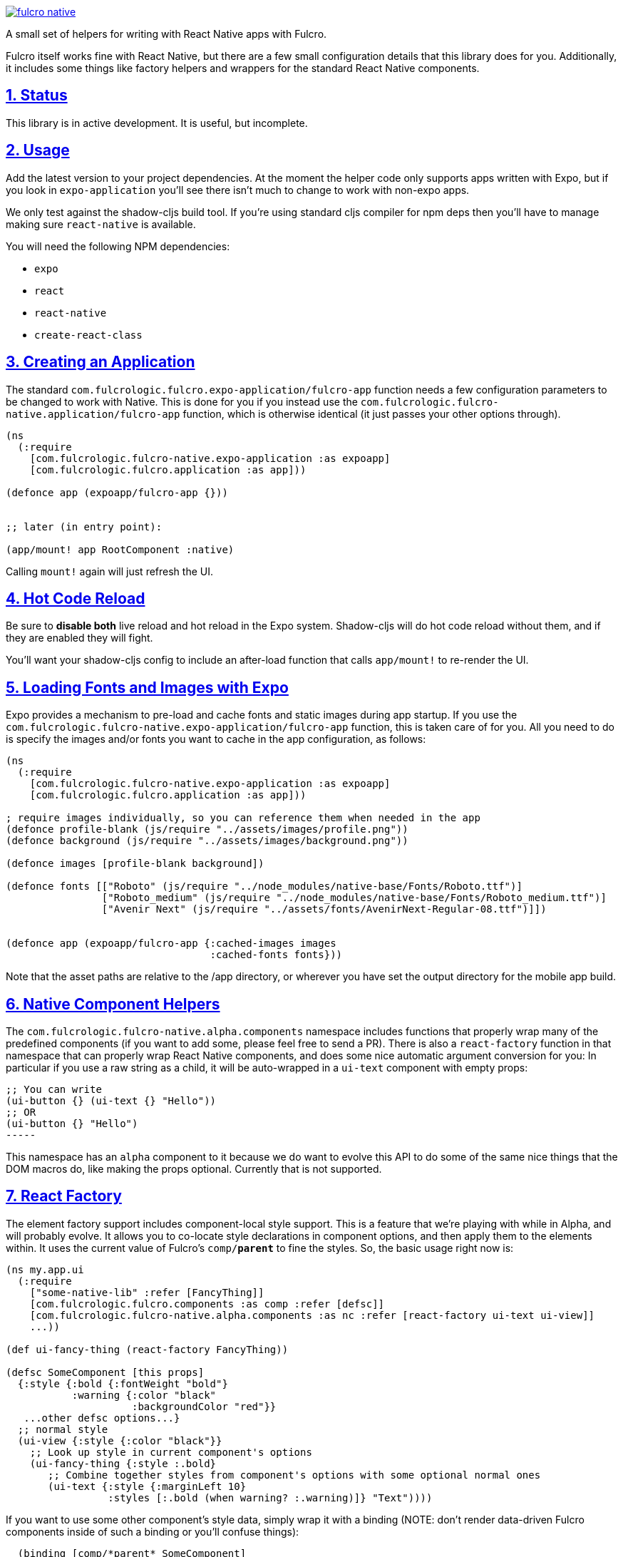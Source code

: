 :source-highlighter: coderay
:source-language: clojure
:toc:
:toc-placement: preamble
:sectlinks:
:sectanchors:
:sectnums:

image:https://img.shields.io/clojars/v/com.fulcrologic/fulcro-native.svg[link=https://clojars.org/com.fulcrologic/fulcro-native]

A small set of helpers for writing with React Native apps with Fulcro.

Fulcro itself works fine with React Native, but there are a few small configuration details that this library
does for you. Additionally, it includes some things like factory helpers and wrappers for the standard
React Native components.

== Status

This library is in active development. It is useful, but incomplete.

== Usage

Add the latest version to your project dependencies. At the moment the helper code
only supports apps written with Expo, but if you look in `expo-application` you'll
see there isn't much to change to work with non-expo apps.

We only test against the shadow-cljs build tool. If you're using standard cljs compiler for npm deps then you'll have to
manage making sure `react-native` is available.

You will need the following NPM dependencies:

- `expo`
- `react`
- `react-native`
- `create-react-class`

== Creating an Application

The standard `com.fulcrologic.fulcro.expo-application/fulcro-app` function needs a few configuration parameters to be changed to work with Native.
This is done for you if you instead use the `com.fulcrologic.fulcro-native.application/fulcro-app` function, which is
otherwise identical (it just passes your other options through).

[source, clojure]
-----
(ns
  (:require
    [com.fulcrologic.fulcro-native.expo-application :as expoapp]
    [com.fulcrologic.fulcro.application :as app]))

(defonce app (expoapp/fulcro-app {}))


;; later (in entry point):

(app/mount! app RootComponent :native)
-----

Calling `mount!` again will just refresh the UI.

== Hot Code Reload

Be sure to *disable both* live reload and hot reload in the Expo system. Shadow-cljs will do hot code reload without
them, and if they are enabled they will fight.

You'll want your shadow-cljs config to include an after-load function that calls `app/mount!` to re-render the UI.

== Loading Fonts and Images with Expo

Expo provides a mechanism to pre-load and cache fonts and static images during app startup.  If you use the 
`com.fulcrologic.fulcro-native.expo-application/fulcro-app` function, this is taken care of for you.  All you need to do is specify the
images and/or fonts you want to cache in the app configuration, as follows:

[source, clojure]
-----
(ns
  (:require
    [com.fulcrologic.fulcro-native.expo-application :as expoapp]
    [com.fulcrologic.fulcro.application :as app]))

; require images individually, so you can reference them when needed in the app
(defonce profile-blank (js/require "../assets/images/profile.png"))
(defonce background (js/require "../assets/images/background.png"))

(defonce images [profile-blank background])

(defonce fonts [["Roboto" (js/require "../node_modules/native-base/Fonts/Roboto.ttf")]
                ["Roboto_medium" (js/require "../node_modules/native-base/Fonts/Roboto_medium.ttf")]
                ["Avenir Next" (js/require "../assets/fonts/AvenirNext-Regular-08.ttf")]])


(defonce app (expoapp/fulcro-app {:cached-images images
                                  :cached-fonts fonts}))
-----

Note that the asset paths are relative to the /app directory, or wherever you have set the output directory for the mobile app build.

== Native Component Helpers

The `com.fulcrologic.fulcro-native.alpha.components` namespace includes functions that properly wrap many of the predefined
components (if you want to add some, please feel free to send a PR). There is also a `react-factory` function
in that namespace that can properly wrap React Native components, and does some nice automatic argument conversion
for you: In particular if you use a raw string as a child, it will be auto-wrapped in a `ui-text` component with
empty props:

[source, clojure]
;; You can write
(ui-button {} (ui-text {} "Hello"))
;; OR
(ui-button {} "Hello") 
-----

This namespace has an `alpha` component to it because we do want to evolve this API to do some of the same
nice things that the DOM macros do, like making the props optional. Currently that is not supported.

== React Factory

The element factory support includes component-local style support. This is a feature
that we're playing with while in Alpha, and will probably evolve. It allows you to co-locate style declarations
in component options, and then apply them to the elements within. It uses the current value of Fulcro's
`comp/*parent*` to fine the styles. So, the basic usage right now is:

[source, clojure]
-----
(ns my.app.ui
  (:require
    ["some-native-lib" :refer [FancyThing]]
    [com.fulcrologic.fulcro.components :as comp :refer [defsc]]
    [com.fulcrologic.fulcro-native.alpha.components :as nc :refer [react-factory ui-text ui-view]]
    ...))

(def ui-fancy-thing (react-factory FancyThing))

(defsc SomeComponent [this props]
  {:style {:bold {:fontWeight "bold"}
           :warning {:color "black"
                     :backgroundColor "red"}}
   ...other defsc options...}
  ;; normal style
  (ui-view {:style {:color "black"}}
    ;; Look up style in current component's options
    (ui-fancy-thing {:style :.bold}
       ;; Combine together styles from component's options with some optional normal ones
       (ui-text {:style {:marginLeft 10}
                 :styles [:.bold (when warning? :.warning)]} "Text"))))
-----

If you want to use some other component's style data, simply wrap it with a binding (NOTE: don't render data-driven
Fulcro components inside of such a binding or you'll confuse things):

[source, clojure]
-----
  (binding [comp/*parent* SomeComponent]
    (ui-text {:style :.bold} "Hi"))
-----

== Using Fulcro Inspect

You'll need to download the Fulcro Inspect electon app, which can be found in the
https://github.com/fulcrologic/fulcro-inspect/releases[release section] of the Fulcro Inspect repository.
You'll also need to configure `shadow-cljs.edn` to use the websocket preload.

[source, clojure]
-----
...
             :devtools   {:preloads   [... com.fulcrologic.fulcro.inspect.websocket-preload]}
...
-----

This will attempt to contact inspect via a websocket on localhost.
For everything *except* iOS Simulator this won't work, and you'll also have to deal with networking setup, as described next.

== Networking with Android Simulator and Devices

The iOS simulator will generally let you use `localhost`,
but devices and Android simulator will think of `localhost` as the handheld device (sim) itself. Therefore, you'll have
to find your machine's IP address (e.g. via `ifconfig`), make sure the device is on the same LAN, and configure that
IP into your application's API URL, and also Inspect's websocket.

Your application startup code will need to explicitly set the URL of your server API (even if running locally).
Something like this should work (pay attention to the goog-define):

[source, clojure]
-----
(ns app.client-native
  "Entry point for native client."
  (:require
    [app.application :refer [SPA]]
    [com.fulcrologic.fulcro-native.expo-application :as expo]
    [app.mobile-ui.root :as root]
    [taoensso.timbre :as log]
    [com.fulcrologic.fulcro.networking.http-remote :as net]
    [com.fulcrologic.fulcro.application :as app]
    [com.fulcrologic.fulcro.ui-state-machines :as uism]
    [app.model.session :as session]))

;; Allow defines in shadow-cljs to define API endpoint for dev mode (and even prod mode)
(goog-define SERVER_URL "http://production.server.com/api")

(defn ^:export start
  {:dev/after-load true}
  []
  (log/info "Re-mounting")
  (app/mount! @SPA root/Root :i-got-no-dom-node))

(defn init []
  (reset! SPA (expo/fulcro-app
                {:remotes          {:remote (net/fulcro-http-remote {:url SERVER_URL})}}))
  (start))
-----

Inspect has a similar goog define for the inspect server host. So, you can define both of these in the dev
section of your shadow-cljs build config:

[source, clojure]
-----
{:deps     {:aliases [:cljs :dev]}
 :nrepl    {:port 9000}
 :jvm-opts ["-Xmx2G"]
 :builds   {:native
            {:target     :react-native
             ;; entry point
             :init-fn    app.client-native/init
             ;; Use closure defines to point things at your correct server URL, and same with websockets inspect.
             ;; In this example 192.168.1.3 is the IP of your machine on your dev LAN (visible in ifconfig).
             :dev        {:closure-defines {app.client-native/SERVER_URL "http://192.168.1.3:3000/api"
                                            com.fulcrologic.fulcro.inspect.inspect_ws/SERVER_HOST "192.168.1.3"}}
             :devtools   {:autoload   true
                          :after-load app.client-native/start
                          :preloads   [shadow.expo.keep-awake
                                       com.fulcrologic.fulcro.inspect.websocket-preload]}}}}
-----

See the fulcro native template for a working example.
